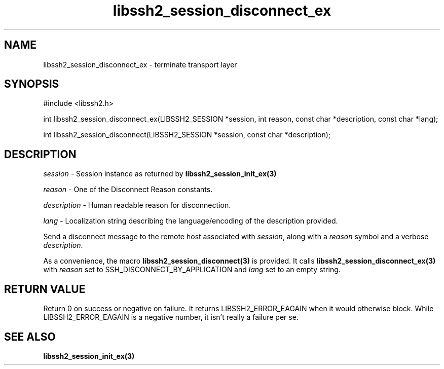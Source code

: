 .TH libssh2_session_disconnect_ex 3 "1 Jun 2007" "libssh2 0.15" "libssh2 manual"
.SH NAME
libssh2_session_disconnect_ex - terminate transport layer
.SH SYNOPSIS
#include <libssh2.h>

int 
libssh2_session_disconnect_ex(LIBSSH2_SESSION *session, int reason, const char *description, const char *lang);

int 
libssh2_session_disconnect(LIBSSH2_SESSION *session, const char *description);

.SH DESCRIPTION
\fIsession\fP - Session instance as returned by 
.BR libssh2_session_init_ex(3)

\fIreason\fP - One of the Disconnect Reason constants.

\fIdescription\fP - Human readable reason for disconnection.

\fIlang\fP - Localization string describing the language/encoding of the description provided.

Send a disconnect message to the remote host associated with \fIsession\fP, 
along with a \fIreason\fP symbol and a verbose \fIdescription\fP.

As a convenience, the macro 
.BR libssh2_session_disconnect(3)
is provided. It calls
.BR libssh2_session_disconnect_ex(3)
with \fIreason\fP set to SSH_DISCONNECT_BY_APPLICATION 
and \fIlang\fP set to an empty string.

.SH RETURN VALUE
Return 0 on success or negative on failure.  It returns
LIBSSH2_ERROR_EAGAIN when it would otherwise block. While
LIBSSH2_ERROR_EAGAIN is a negative number, it isn't really a failure per se.
.SH SEE ALSO
.BR libssh2_session_init_ex(3)
